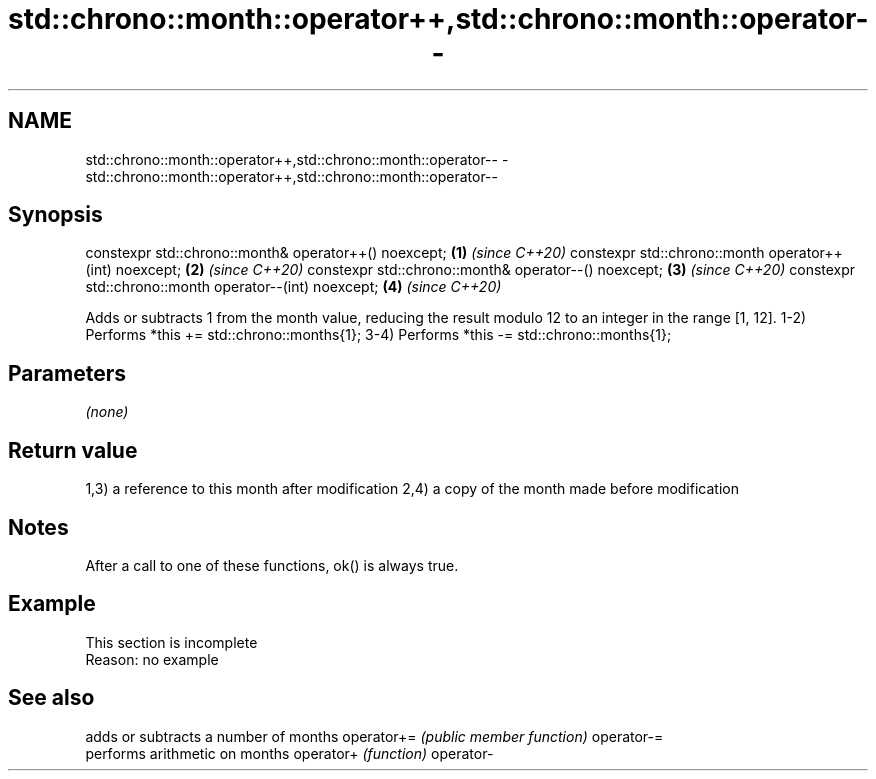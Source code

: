 .TH std::chrono::month::operator++,std::chrono::month::operator-- 3 "2020.03.24" "http://cppreference.com" "C++ Standard Libary"
.SH NAME
std::chrono::month::operator++,std::chrono::month::operator-- \- std::chrono::month::operator++,std::chrono::month::operator--

.SH Synopsis

constexpr std::chrono::month& operator++() noexcept;   \fB(1)\fP \fI(since C++20)\fP
constexpr std::chrono::month operator++(int) noexcept; \fB(2)\fP \fI(since C++20)\fP
constexpr std::chrono::month& operator--() noexcept;   \fB(3)\fP \fI(since C++20)\fP
constexpr std::chrono::month operator--(int) noexcept; \fB(4)\fP \fI(since C++20)\fP

Adds or subtracts 1 from the month value, reducing the result modulo 12 to an integer in the range [1, 12].
1-2) Performs *this += std::chrono::months{1};
3-4) Performs *this -= std::chrono::months{1};

.SH Parameters

\fI(none)\fP

.SH Return value

1,3) a reference to this month after modification
2,4) a copy of the month made before modification

.SH Notes

After a call to one of these functions, ok() is always true.

.SH Example


 This section is incomplete
 Reason: no example


.SH See also


           adds or subtracts a number of months
operator+= \fI(public member function)\fP
operator-=
           performs arithmetic on months
operator+  \fI(function)\fP
operator-





